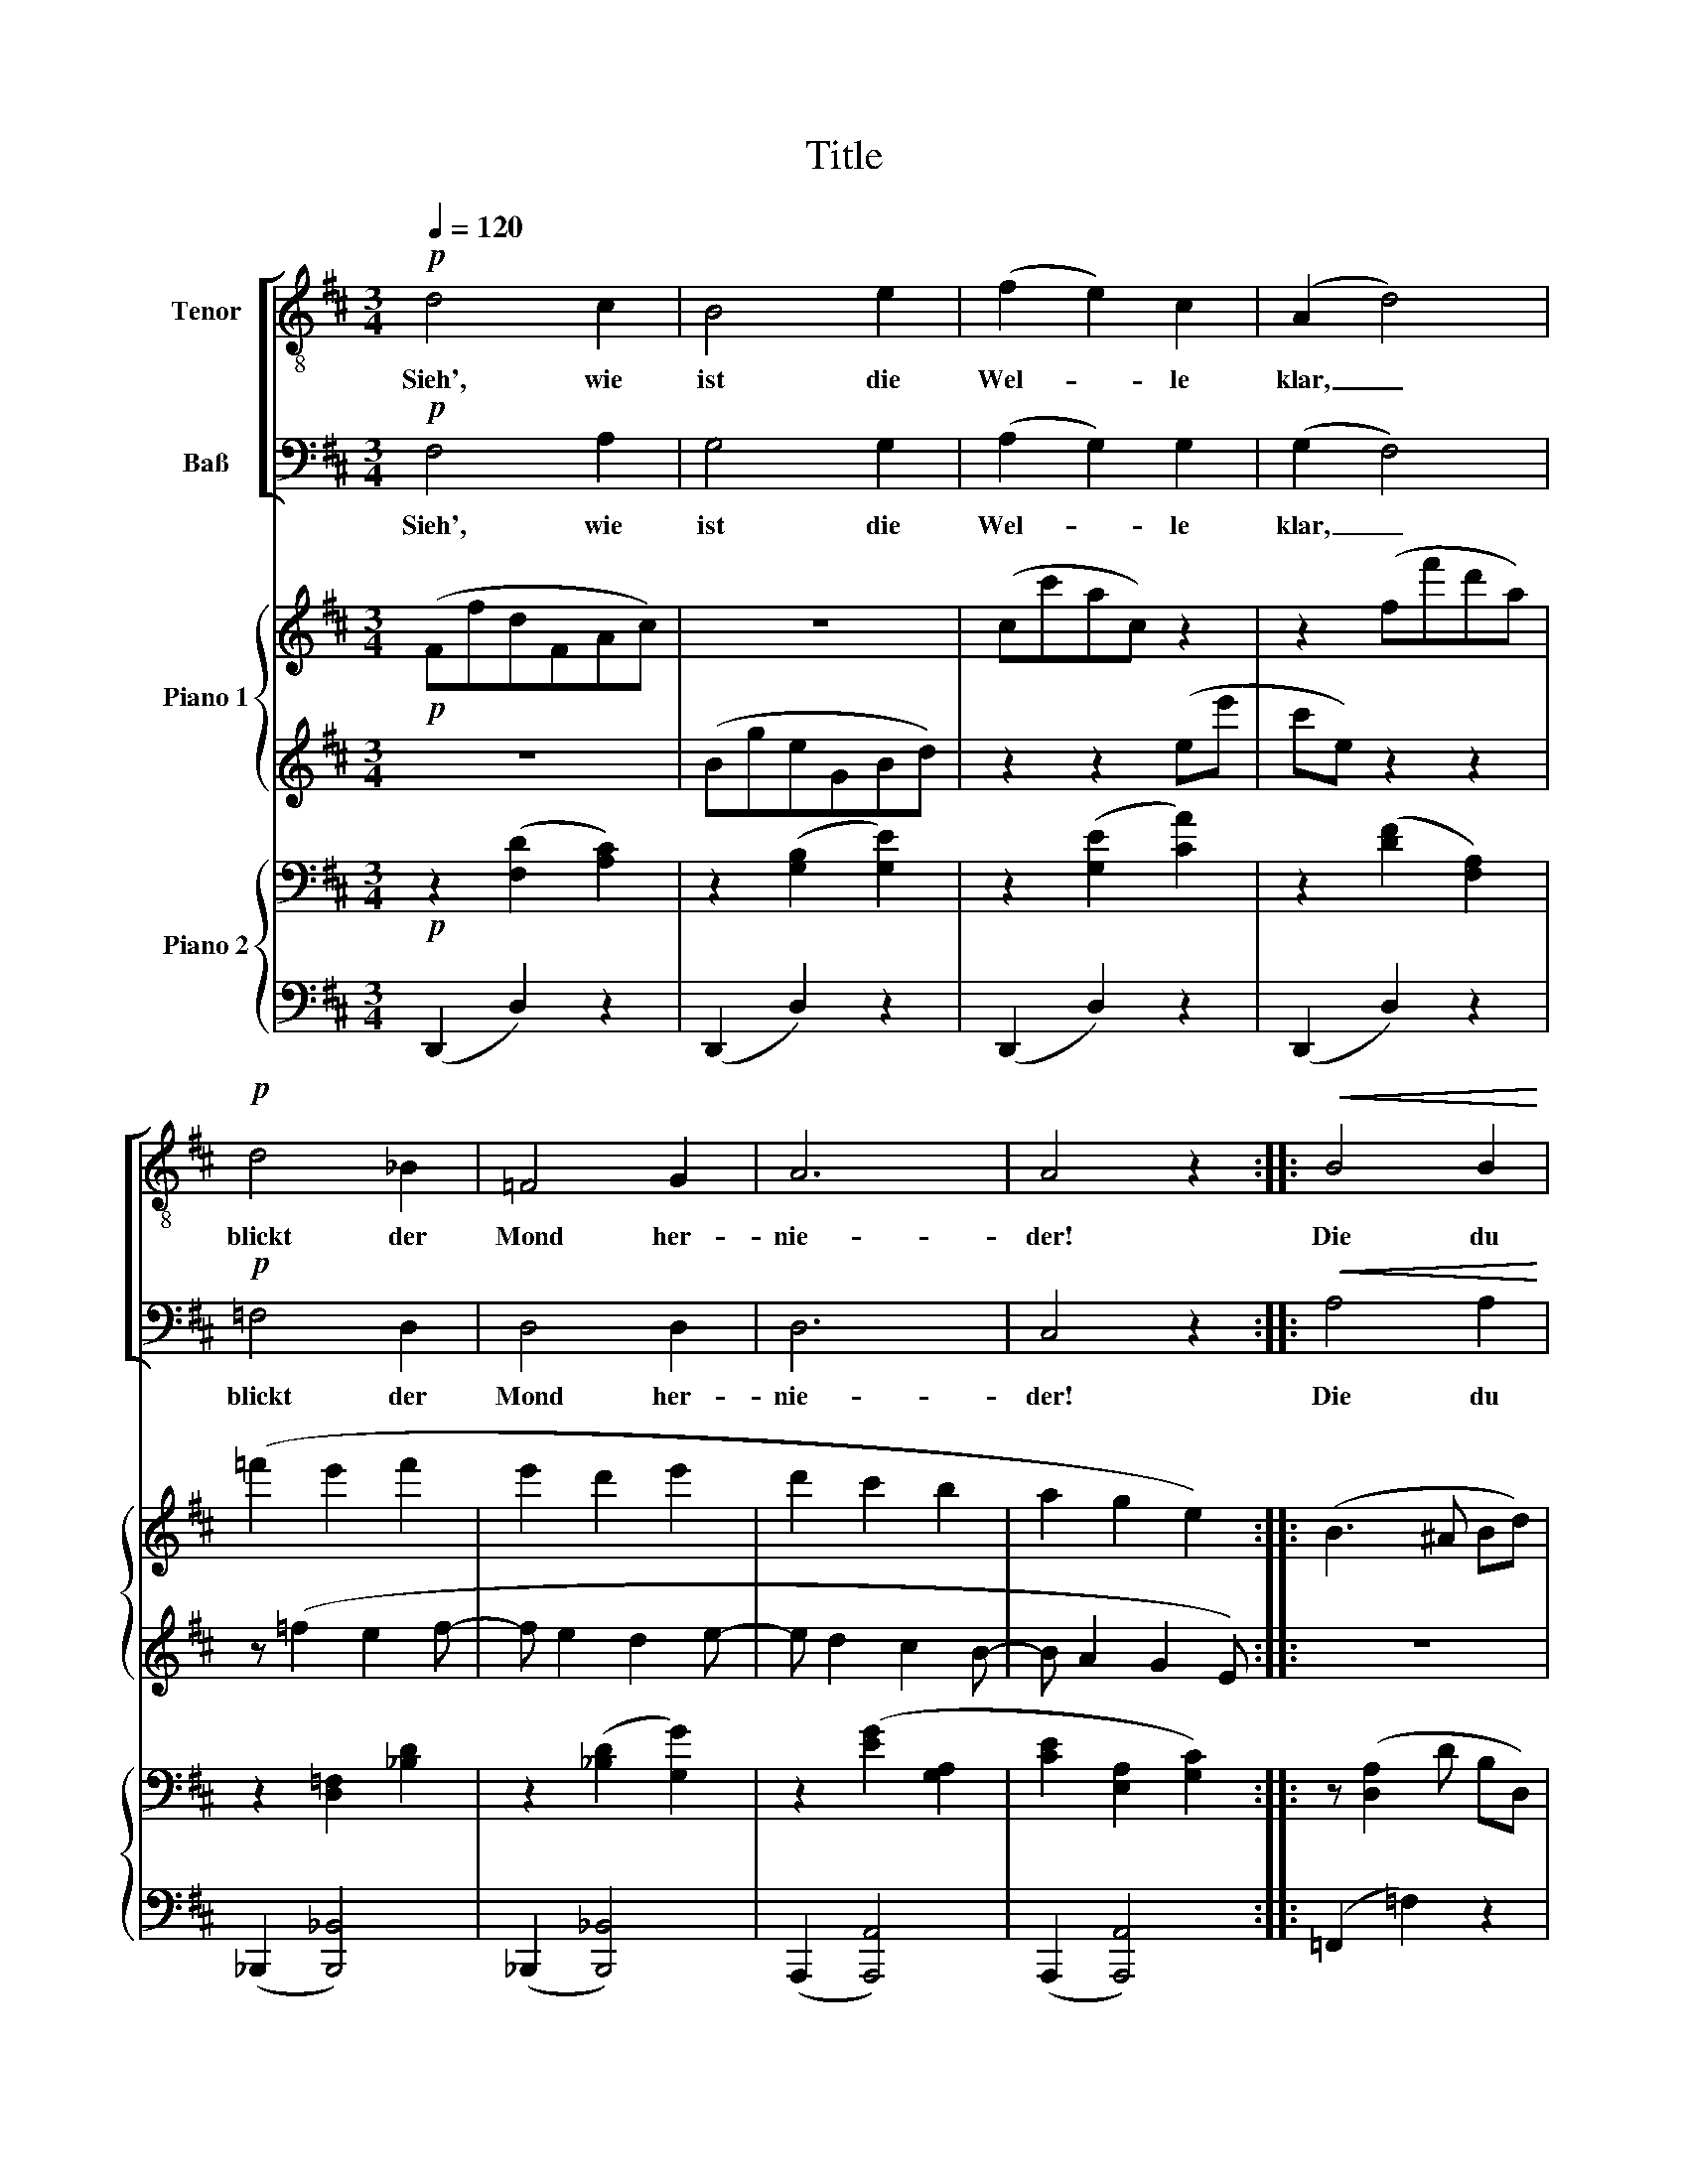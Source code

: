 X:1
T:Title
%%score [ 1 2 ] { ( 3 5 ) | ( 4 6 ) } { 7 | 8 }
L:1/8
Q:1/4=120
M:3/4
K:D
V:1 treble-8 nm="Tenor"
V:2 bass nm="Baß"
V:3 treble nm="Piano 1"
V:5 treble 
V:4 treble 
V:6 treble 
V:7 bass nm="Piano 2"
V:8 bass 
V:1
!p! d4 c2 | B4 e2 | (f2 e2) c2 | (A2 d4) |!p! d4 _B2 | =F4 G2 | A6 | A4 z2 ::!<(! B4 B2 | %9
w: Sieh', wie|ist die|Wel- * le|klar, _|blickt der|Mond her-|nie-|der!|Die du|
 c4 d2!<)! | f4 e2 | (e4 d2) | d4 B2 | F4 G2 |!>(! A6!>)! | F4 z2 :| %16
w: mei- ne|Lie- be|bist, _|lie- be|du mich|wie-|der!|
V:2
!p! F,4 A,2 | G,4 G,2 | (A,2 G,2) G,2 | (G,2 F,4) |!p! =F,4 D,2 | D,4 D,2 | D,6 | C,4 z2 :: %8
w: Sieh', wie|ist die|Wel- * le|klar, _|blickt der|Mond her-|nie-|der!|
!<(! A,4 A,2 | ^G,4 G,2!<)! | =G,4 G,2 | (F,4 =C2) | B,4 G,2 | D,4 D,2 |!>(! (D,4 ^C,2)!>)! | %15
w: Die du|mei- ne|Lie- be|bist, _|lie- be|du mich|wie- *|
 D,4 z2 :| %16
w: der!|
V:3
!p! (FfdFAc) | z6 | (cc'ac) z2 | z2 (ff'd'a) | (=f'2 e'2 f'2 | e'2 d'2 e'2 | d'2 c'2 b2 | %7
 a2 g2 e2) :: (B3 ^A Bd) | (c3 B df) | (f3 ^d eb) | (b3 ^g ae') |!>(! z ([bd']2 [gb]2 [dg]) | %13
 z ([fbd']2 [dfb]2 [dg])!>)! | (d4 ^c2) | [df]4 z2 :| %16
V:4
 z6 | (BgeGBd) | z2 z2 (ee' | c'e) z2 z2 | z (=f2 e2 f- | f e2 d2 e- | e d2 c2 B- | B A2 G2 E) :: %8
 z6 |!<(! z6 | z6 | (B3 ^G A!<)!e) | ([Bd]2 [GB]2 [DG]2) | ([FBd]2 [DFB]2 [DG]2) | (D4 ^C2) | %15
 [df]4 z2 :| %16
V:5
 x6 | x6 | x6 | x6 | x6 | x6 | x6 | x6 :: x6 | x6 | x6 | x6 | x6 | x6 | [ea]6 | x6 :| %16
V:6
 x6 | x6 | x6 | x6 | x6 | x6 | x6 | x6 :: x6 | x6 | x6 | x6 | x6 | x6 | [EA]6 | x6 :| %16
V:7
!p! z2 ([F,D]2 [A,C]2) | z2 ([G,B,]2 [G,E]2) | z2 ([G,E]2 [CA]2) | z2 ([DF]2 [F,A,]2) | %4
 z2 [D,=F,]2 [_B,D]2 | z2 ([_B,D]2 [G,G]2) | z2 ([EG]2 [G,A,]2 | [CE]2 [E,A,]2 [G,C]2) :: %8
 z ([D,A,]2 D B,D,) | z ([D,^G,]2 D B,D,) | z ([C,=G,]2 C A,G,) | z ([F,=C]2 F DF,) | %12
!>(! z ([B,D]2 [D,G,]2 [G,B,]) | z ([F,B,]2 [D,F,]2!>)! [D,G,]) | z ([E,G,]2 E,2 [G,A,]) | %15
 z ([F,A,]2 F,A,D,) :| %16
V:8
 (D,,2 D,2) z2 | (D,,2 D,2) z2 | (D,,2 D,2) z2 | (D,,2 D,2) z2 | (_B,,,2 [B,,,_B,,]4) | %5
 (_B,,,2 [B,,,_B,,]4) | (A,,,2 [A,,,A,,]4) | (A,,,2 [A,,,A,,]4) :: (=F,,2 =F,2) z2 | %9
!<(! (E,,2 E,2) z2 | (A,,,2 A,,2) z2 | (D,,,2 D,,2) z2!<)! | (G,,,2 G,,2 G,,,2) | %13
 (B,,,2 B,,2 B,,,2) | (A,,,2 A,,2 A,,,2) | (D,,,2 D,,2) z2 :| %16

